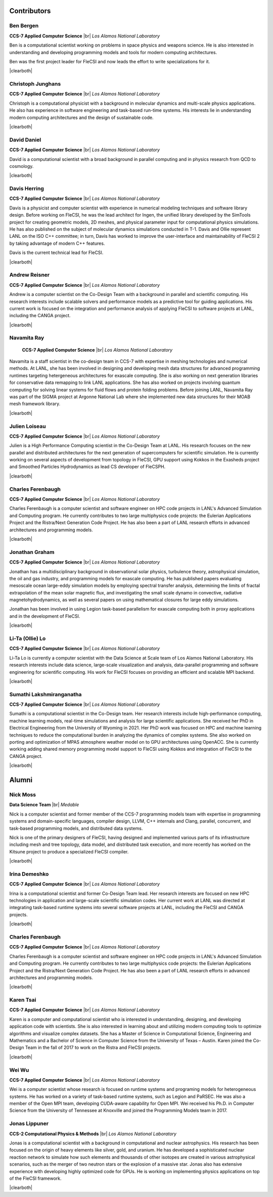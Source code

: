 .. |br| raw:: html

   <br />

.. |clearboth| raw:: html

   <hr style="clear:both;">

Contributors
************

Ben Bergen
++++++++++

.. container:: twocol

   .. container:: leftside

     .. image:: team/ben.jpg
        :align: left

   .. container:: rightside

      **CCS-7 Applied Computer Science** |br|
      *Los Alamos National Laboratory*

      Ben is a computational scientist working on problems in space
      physics and weapons science. He is also interested in
      understanding and developing programming models and tools for
      modern computing architectures.

      Ben was the first project leader for FleCSI and now leads the effort to write specializations for it.

|clearboth|

Christoph Junghans
++++++++++++++++++

.. container:: twocol

   .. container:: leftside

     .. image:: team/christoph.jpg
        :align: left

   .. container:: rightside

      **CCS-7 Applied Computer Science** |br|
      *Los Alamos National Laboratory*

      Christoph is a computational physicist with a background in
      molecular dynamics and multi-scale physics applications. He also
      has experience in software engineering and task-based run-time
      systems. His interests lie in understanding modern computing
      architectures and the design of sustainable code.

|clearboth|

David Daniel
++++++++++++

.. container:: twocol

   .. container:: leftside

     .. image:: team/david.jpg
        :align: left

   .. container:: rightside

      **CCS-7 Applied Computer Science** |br|
      *Los Alamos National Laboratory*

      David is a computational scientist  with a broad background in
      parallel computing and in physics research from QCD to cosmology.

|clearboth|

Davis Herring
++++++++++++++

.. container:: twocol

   .. container:: leftside

     .. image:: team/davis.jpg
        :align: left

   .. container:: rightside

      **CCS-7 Applied Computer Science** |br|
      *Los Alamos National Laboratory*

      Davis is a physicist and computer scientist with experience in
      numerical modeling techniques and software library design.  Before
      working on FleCSI, he was the lead architect for Ingen, the unified
      library developed by the SimTools project for creating geometric models,
      2D meshes, and physical parameter input for computational physics
      simulations.  He has also published on the subject of molecular dynamics
      simulations conducted in T-1.
      Davis and Ollie represent LANL on the ISO C++ committee; in turn, Davis
      has worked to improve the user-interface and maintainability of FleCSI 2
      by taking advantage of modern C++ features. 

      Davis is the current technical lead for FleCSI.

|clearboth|

Andrew Reisner
++++++++++++++

.. container:: twocol

   .. container:: leftside

     .. image:: team/andrew.jpg
        :align: left

   .. container:: rightside

      **CCS-7 Applied Computer Science** |br|
      *Los Alamos National Laboratory*

      Andrew is a computer scientist on the Co-Design Team with a
      background in parallel and scientific computing.  His research 
      interests include scalable solvers and performance models as a
      predictive tool for guiding applications.  His current work is
      focused on the integration and performance analysis of applying
      FleCSI to software projects at LANL, including the CANGA project.

|clearboth|

Navamita Ray
++++++++++++

.. container:: twocol

   .. container:: leftside

     .. image:: team/navamita.jpg
        :align: left

   .. container:: rightside

      **CCS-7 Applied Computer Science** |br|
      *Los Alamos National Laboratory*

    Navamita is a staff scientist in the co-design team in CCS-7
    with expertise in meshing technologies and numerical methods. At LANL,
    she has been involved in designing and developing mesh data structures
    for advanced programming runtimes targeting hetergeneous architectures
    for exascale computing. She is also working on next generation libraries
    for conservative data remapping to link LANL applications. She has also
    worked on projects involving quantum computing for solving linear
    systems for fluid flows and protein folding problems. Before joining
    LANL, Navamita Ray was part of the SIGMA project at Argonne National Lab
    where she implemented new data structures for their MOAB mesh framework
    library.  

|clearboth|

Julien Loiseau
++++++++++++++

.. container:: twocol

   .. container:: leftside

     .. image:: team/julien.jpg
        :align: left

   .. container:: rightside

      **CCS-7 Applied Computer Science** |br|
      *Los Alamos National Laboratory*

      Julien is a High Performance Computing scientist in the Co-Design
      Team at LANL. His research focuses on the new parallel and distributed
      architectures for the next generation of supercomputers for scientific
      simulation.
      He is currently working on several aspects of development from topology
      in FleCSI, GPU support using Kokkos in the Exasheds project and Smoothed
      Particles Hydrodynamics as lead CS developer of FleCSPH.  

|clearboth|

Charles Ferenbaugh
++++++++++++++++++

.. container:: twocol

   .. container:: leftside

     .. image:: team/charles.jpg
        :align: left

   .. container:: rightside

      **CCS-7 Applied Computer Science** |br|
      *Los Alamos National Laboratory*

      Charles Ferenbaugh is a computer scientist and software engineer
      on HPC code projects in LANL's Advanced Simulation and Computing
      program. He currently contributes to two large multiphysics code
      projects: the Eulerian Applications Project and the Ristra/Next
      Generation Code Project. He has also been a part of LANL research
      efforts in advanced architectures and programming models. 

|clearboth|

Jonathan Graham
+++++++++++++++

.. container:: twocol

   .. container:: leftside

     .. image:: team/jonathan.jpg
        :align: left

   .. container:: rightside

      **CCS-7 Applied Computer Science** |br|
      *Los Alamos National Laboratory*

      Jonathan has a multidisciplinary background in observational solar
      physics, turbulence theory, astrophysical simulation, the oil and
      gas industry, and programming models for exascale computing.  He
      has published papers evaluating mesoscale ocean large-eddy
      simulation models by employing spectral transfer analysis,
      determining the limits of fractal extrapolation of the mean solar
      magnetic flux, and investigating the small scale dynamo in convective, radiative magnetohydrodynamics, as well as several papers on using
      mathematical closures for large eddy simulations.

      Jonathan has been involved in using Legion task-based parallelism
      for exascale computing both in proxy applications and in the
      development of FleCSI.

|clearboth|

Li-Ta (Ollie) Lo
++++++++++++++++

.. container:: twocol

   .. container:: leftside

     .. image:: team/ollie.jpg
        :align: left

   .. container:: rightside

      **CCS-7 Applied Computer Science** |br|
      *Los Alamos National Laboratory*

      Li-Ta Lo is currently a computer scientist with the Data Science
      at Scale team of Los Alamos National Laboratory. His research
      interests include data science, large-scale visualization and
      analysis, data-parallel programming and software engineering for
      scientific computing. His work for FleCSI focuses on providing an
      efficient and scalable MPI backend.

|clearboth|

Sumathi Lakshmiranganatha
+++++++++++++++++++++++++

.. container:: twocol

   .. container:: leftside

     .. image:: team/sumathi.jpg
        :align: left

   .. container:: rightside

      **CCS-7 Applied Computer Science** |br|
      *Los Alamos National Laboratory*

      Sumathi is a computational scientist in the Co-Design team.
      Her research interests include high-performance computing, machine
      learning models, real-time simulations and analysis for large
      scientific applications. She received her PhD in Electrical
      Engineering from the University of Wyoming in 2021. Her PhD work was
      focused on HPC and machine learning techniques to reduce the
      computational burden in analyzing the dynamics of complex systems.
      She also worked on porting and optimization of MPAS atmosphere weather
      model on to GPU architectures using OpenACC. She is currently working
      adding shared memory programming model support to FleCSI using Kokkos
      and integration of FleCSI to the CANGA project.

|clearboth|

Alumni
******

Nick Moss
+++++++++

.. container:: twocol

   .. container:: leftside

     .. image:: team/nick.jpg
        :align: left

   .. container:: rightside

      **Data Science Team** |br|
      *Medable*

      Nick is a computer scientist and former member of the CCS-7
      programming models team with expertise in programming systems and
      domain-specific languages, compiler design, LLVM, C++ internals
      and Clang, parallel, concurrent, and task-based programming
      models, and distributed data systems.

      Nick is one of the primary designers of FleCSI, having designed
      and implemented various parts of its infrastructure including
      mesh and tree topology, data model, and distributed task execution,
      and more recently has worked on the Kitsune project to produce a
      specialized FleCSI compiler.

|clearboth|

Irina Demeshko
++++++++++++++

.. container:: twocol

   .. container:: leftside

     .. image:: team/irina.jpg
        :align: left

   .. container:: rightside

      **CCS-7 Applied Computer Science** |br|
      *Los Alamos National Laboratory*

      Irina is a computational scientist and former Co-Design Team lead. Her
      research interests are focused on new HPC technologies in
      application and large-scale scientific simulation codes. Her
      current work at LANL was directed at integrating task-based runtime systems
      into several software projects at LANL, including the FleCSI and
      CANGA projects.

|clearboth|

Charles Ferenbaugh
++++++++++++++++++

.. container:: twocol

   .. container:: leftside

     .. image:: team/charles.jpg
        :align: left

   .. container:: rightside

      **CCS-7 Applied Computer Science** |br|
      *Los Alamos National Laboratory*

      Charles Ferenbaugh is a computer scientist and software engineer
      on HPC code projects in LANL's Advanced Simulation and Computing
      program. He currently contributes to two large multiphysics code
      projects: the Eulerian Applications Project and the Ristra/Next
      Generation Code Project. He has also been a part of LANL research
      efforts in advanced architectures and programming models.

|clearboth|

Karen Tsai
++++++++++

.. container:: twocol

   .. container:: leftside

     .. image:: team/karen.jpg
        :align: left

   .. container:: rightside

      **CCS-7 Applied Computer Science** |br|
      *Los Alamos National Laboratory*

      Karen is a computer and computational scientist who is interested
      in understanding, designing, and developing application code with
      scientists. She is also interested in learning about and utilizing
      modern computing tools to optimize algorithms and visualize
      complex datasets. She has a Master of Science in Computational
      Science, Engineering and Mathematics and a Bachelor of Science in
      Computer Science from the University of Texas – Austin.
      Karen joined the Co-Design Team in the fall of 2017 to work on the
      Ristra and FleCSI projects.

|clearboth|

Wei Wu
++++++

.. container:: twocol

   .. container:: leftside

     .. image:: team/wei.jpg
        :align: left

   .. container:: rightside

      **CCS-7 Applied Computer Science** |br|
      *Los Alamos National Laboratory*

      Wei is a computer scientist whose research is focused on runtime
      systems and programing models for heterogeneous systems. He has
      worked on a variety of task-based runtime systems, such as Legion
      and PaRSEC. He was also a member of the Open MPI team, developing
      CUDA-aware capability for Open MPI. Wei received his Ph.D. in
      Computer Science from the University of Tennessee at Knoxville
      and joined the Programming Models team in 2017.


Jonas Lippuner
++++++++++++++

.. container:: twocol

   .. container:: leftside

     .. image:: team/jonas.jpg
        :align: left

   .. container:: rightside

      **CCS-2 Computational Physics & Methods** |br|
      *Los Alamos National Laboratory*

      Jonas is a computational scientist with a background in
      computational and nuclear astrophysics. His research has been
      focused on the origin of heavy elements like silver, gold, and
      uranium. He has developed a sophisticated nuclear reaction network
      to simulate how such elements and thousands of other isotopes are
      created in various astrophysical scenarios, such as the merger of
      two neutron stars or the explosion of a massive star. Jonas also
      has extensive experience with developing highly optimized code for
      GPUs. He is working on implementing physics applications on top of
      the FleCSI framework.

|clearboth|

.. vim: set tabstop=2 shiftwidth=2 expandtab fo=cqt tw=72 :
